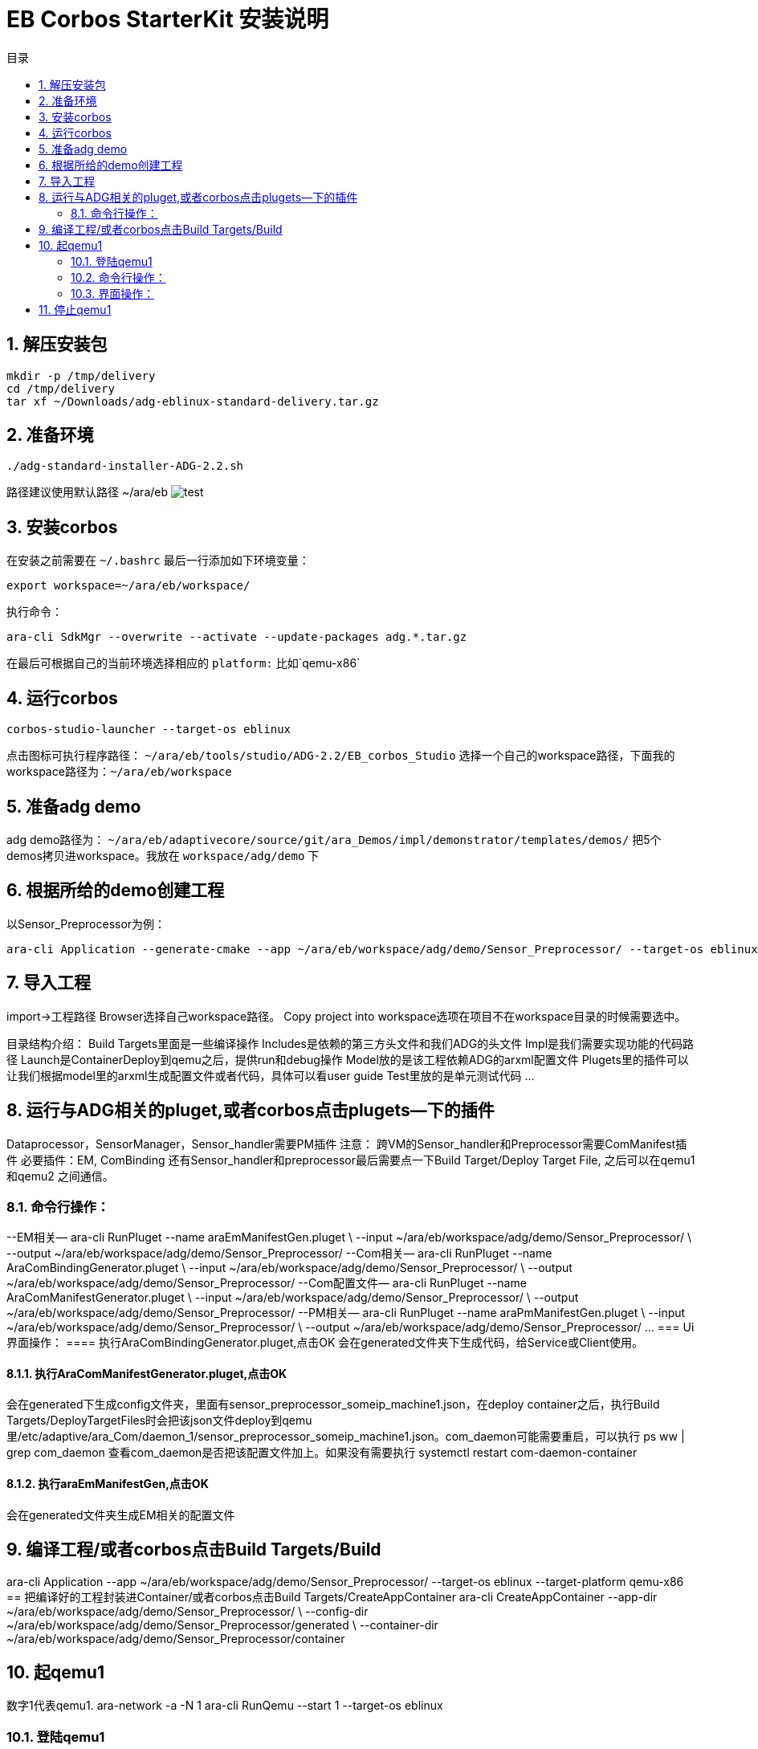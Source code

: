 = EB Corbos StarterKit 安装说明
:sectnums:
:toc: left
:toc-title: 目录
:imgdir: ../img/eb_corbos_starterkit

== 解压安装包
....
mkdir -p /tmp/delivery
cd /tmp/delivery
tar xf ~/Downloads/adg-eblinux-standard-delivery.tar.gz
....

== 准备环境
....
./adg-standard-installer-ADG-2.2.sh
....
路径建议使用默认路径 ~/ara/eb
image:{imgdir}/run_installer_sh.png[test]

== 安装corbos
在安装之前需要在 `~/.bashrc` 最后一行添加如下环境变量：
....
export workspace=~/ara/eb/workspace/
....
执行命令：
....
ara-cli SdkMgr --overwrite --activate --update-packages adg.*.tar.gz
....
在最后可根据自己的当前环境选择相应的 `platform:` 比如`qemu-x86` 

== 运行corbos
....
corbos-studio-launcher --target-os eblinux
....
点击图标可执行程序路径： `~/ara/eb/tools/studio/ADG-2.2/EB_corbos_Studio`
选择一个自己的workspace路径，下面我的workspace路径为：`~/ara/eb/workspace`

== 准备adg demo
adg demo路径为： `~/ara/eb/adaptivecore/source/git/ara_Demos/impl/demonstrator/templates/demos/`
把5个demos拷贝进workspace。我放在 `workspace/adg/demo` 下

== 根据所给的demo创建工程
以Sensor_Preprocessor为例：
....
ara-cli Application --generate-cmake --app ~/ara/eb/workspace/adg/demo/Sensor_Preprocessor/ --target-os eblinux --target-platform qemu-x86 
....

== 导入工程
import->工程路径
Browser选择自己workspace路径。
Copy project into workspace选项在项目不在workspace目录的时候需要选中。

目录结构介绍：
Build Targets里面是一些编译操作
Includes是依赖的第三方头文件和我们ADG的头文件
Impl是我们需要实现功能的代码路径
Launch是ContainerDeploy到qemu之后，提供run和debug操作
Model放的是该工程依赖ADG的arxml配置文件
Plugets里的插件可以让我们根据model里的arxml生成配置文件或者代码，具体可以看user guide
Test里放的是单元测试代码
…

== 运行与ADG相关的pluget,或者corbos点击plugets--下的插件
Dataprocessor，SensorManager，Sensor_handler需要PM插件
注意：
跨VM的Sensor_handler和Preprocessor需要ComManifest插件
必要插件：EM, ComBinding
还有Sensor_handler和preprocessor最后需要点一下Build Target/Deploy Target File,
之后可以在qemu1和qemu2  之间通信。

=== 命令行操作：
--EM相关—
ara-cli RunPluget --name araEmManifestGen.pluget \
--input  ~/ara/eb/workspace/adg/demo/Sensor_Preprocessor/ \
--output ~/ara/eb/workspace/adg/demo/Sensor_Preprocessor/
--Com相关—
ara-cli RunPluget --name AraComBindingGenerator.pluget \
--input  ~/ara/eb/workspace/adg/demo/Sensor_Preprocessor/ \
--output  ~/ara/eb/workspace/adg/demo/Sensor_Preprocessor/
--Com配置文件—
ara-cli RunPluget --name AraComManifestGenerator.pluget \
--input  ~/ara/eb/workspace/adg/demo/Sensor_Preprocessor/ \
--output  ~/ara/eb/workspace/adg/demo/Sensor_Preprocessor/
--PM相关—
ara-cli RunPluget --name araPmManifestGen.pluget \
--input  ~/ara/eb/workspace/adg/demo/Sensor_Preprocessor/ \
--output  ~/ara/eb/workspace/adg/demo/Sensor_Preprocessor/
…
=== Ui界面操作：
==== 执行AraComBindingGenerator.pluget,点击OK
会在generated文件夹下生成代码，给Service或Client使用。

==== 执行AraComManifestGenerator.pluget,点击OK
会在generated下生成config文件夹，里面有sensor_preprocessor_someip_machine1.json，在deploy container之后，执行Build Targets/DeployTargetFiles时会把该json文件deploy到qemu里/etc/adaptive/ara_Com/daemon_1/sensor_preprocessor_someip_machine1.json。com_daemon可能需要重启，可以执行
ps ww | grep com_daemon 
查看com_daemon是否把该配置文件加上。如果没有需要执行
systemctl restart com-daemon-container

==== 执行araEmManifestGen,点击OK
会在generated文件夹生成EM相关的配置文件

== 编译工程/或者corbos点击Build Targets/Build
ara-cli Application --app  ~/ara/eb/workspace/adg/demo/Sensor_Preprocessor/ --target-os eblinux --target-platform qemu-x86
== 把编译好的工程封装进Container/或者corbos点击Build Targets/CreateAppContainer
ara-cli CreateAppContainer --app-dir  ~/ara/eb/workspace/adg/demo/Sensor_Preprocessor/ \
--config-dir  ~/ara/eb/workspace/adg/demo/Sensor_Preprocessor/generated \
--container-dir  ~/ara/eb/workspace/adg/demo/Sensor_Preprocessor/container

== 起qemu1
数字1代表qemu1.
ara-network -a -N 1
ara-cli RunQemu --start 1 --target-os eblinux

=== 登陆qemu1
ssh -o StrictHostKeyChecking=no root@fd00::eb:1
== 部署container到qemu1
ara-cli DeployAppContainer --app-dir  ~/ara/eb/workspace/adg/demo/Sensor_Preprocessor/ --target-host root@fd00::eb:1
注意：执行到这一步后需要相同步骤把Sensor_Manager，Sensor_dataProcessor，Display_Manager Sensor_handler部署到qemu上。
在部署Sensor_handler时需要修改--target-host root@fd00::eb:2
== 执行程序
runc list #查看已经运行container
Qemu1:
Qemu2:

=== 命令行操作：
Qemu1:
runc exec Sensor_Preprocessor /opt/Sensor_Preprocessor/bin/Sensor_Preprocessor
runc exec Sensor_Manager /opt/Sensor_Manager/bin/Sensor_Manager
runc exec Sensor_dataProcessor /opt/Sensor_dataProcessor/bin/Sensor_dataProcessor
runc exec Display_Manager /opt/Display_Manager/bin/Display_Manager
Qemu2:
runc exec Sensor_handler /opt/Sensor_handler/bin/Sensor_handler
左1：Displayer_Manager
左2：Sensor_Manager
左3：Sensor_dataProcessor
右1：Sensor_Preprocessor，在Sensor_handler没起之前,FindService结果为0，否则为1
右2：Sensor_handler

=== 界面操作：
点击yes

右击/launch/Sensor_Preprocessor_run.launch -> Run As -> Sensor_Preprocessor_run
会在Console看到程序的log.

== 停止qemu1
ara-cli RunQemu --stop 1



